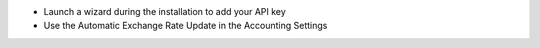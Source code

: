 * Launch a wizard during the installation to add your API key
* Use the Automatic Exchange Rate Update in the Accounting Settings
